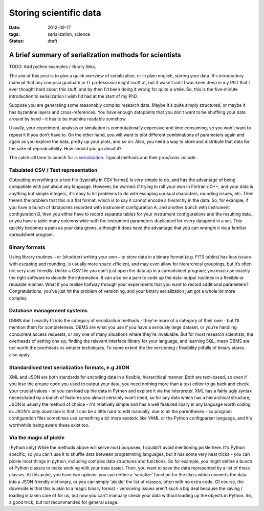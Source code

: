 #######################
Storing scientific data
#######################

:date: 2012-09-17
:tags: serialization, science
:status: draft

-------------------------------------------------------
A brief summary of serialization methods for scientists
-------------------------------------------------------

TODO: Add python examples / library links.

The aim of this post is to give a quick overview of serialization,
or in plain english, storing your data. 
It's introductory material that any compsci graduate or IT professional 
might scoff at,
but it wasn't until I was knee deep in my PhD that I ever thought hard 
about this stuff, and by then I'd been doing it wrong for quite a while.
So, this is the five-minute introduction to serialization I wish I'd had at the 
start of my PhD. 

Suppose you are generating some reasonably complex research data. 
Maybe it's quite simply structured, or maybe it has byzantine layers and 
cross-references.
You have enough datapoints that you don’t want to be shuffling your data 
around by hand – it has to be machine readable somehow.

Usually, your experiment, analysis or simulation is computationally expensive 
and time consuming, so you won’t want to repeat it if you don’t have to. 
On the other hand, you will want to plot different combinations of parameters 
again and again as you explore the data, 
pretty up your plots, and so on. 
Also, you need a way to store and distribute that data for the sake
of reproducibility. How should you go about it?

The catch-all term to search for is `serialization`_.
Typical methods and their pros/cons include:

Tabulated CSV / Text representation
-----------------------------------
Outputting everything to a text file (typically in CSV format)
is very simple to do, and has the advantage of being compatible with just 
about any language.  
However, be warned: if trying to roll your own in Fortran / C++, 
and your data is anything but simple integers, it's easy to hit 
problems to do with escaping unusual characters, rounding issues, etc.
Then there’s the problem that this is a flat format, 
which is to say it cannot encode a hierarchy in the data. 
So, for example, if you have a bunch of datapoints recorded with instrument 
configuration A, and another bunch with instrument configuration B, 
then you either have to record separate tables for your instrument 
configurations and the resulting data, or you have a table many columns 
wide with the instrument parameters duplicated for every datapoint in a set. 
This quickly becomes a pain as your data grows, although it does have the 
advantage that you can wrangle it via a familiar spreadsheet program.
   
Binary formats
--------------
Using library routines – or (shudder) writing your own –
to store data in a binary format (e.g. FITS tables)
has less issues with escaping and rounding, is usually more space efficient,
and may even allow for hierarchical groupings, 
but it’s often not very user friendly. 
Unlike a CSV file you can’t just open the data up in a spreadsheet program; 
you must use exactly the right software to decode the information. 
It can also be a pain to code up the data-output routines in a flexible or 
reusable manner. 
What if you realise halfway through your experiments that you want to 
record additional parameters? 
Congratulations, you’ve just hit the problem of versioning, 
and your binary serialization just got a whole lot more complex.

Database management systems
---------------------------
DBMS don’t exactly fit into the category of serialization methods - 
they're more of a category of their own -    
but I’ll mention them for completeness. 
DBMS are what you use if you have a seriously large dataset, 
or you’re handling concurrent access requests, 
or any one of many situations where they’re invaluable. 
But for most research scientists, the overheads of setting one up, 
finding the relevant interface library for your language, 
and learning SQL, mean DBMS are not worth the overheads vs simpler techniques.
To some extent the the versioning / flexibility pitfalls of binary stores
also apply. 

Standardised text serialization formats, e.g JSON
-------------------------------------------------
XML and JSON are both standards for encoding data in a flexible, 
hierarchical manner. 
Both are text-based, so even if you lose the arcane code you used to output 
your data, you need nothing more than a text editor to go back and check 
your crucial values - or you can load up the data in Python and explore
it via the interpreter. 
XML has a fairly ugly syntax necessitated by a bunch of features you
almost certainly won’t need, so for any data which has a hierarchical 
structure, JSON is usually the method of choice - it's relatively simple
and has a well featured libary in any language worth coding in.
JSON's only downside is that it can be a little hard to edit manually, 
due to all the parentheses - so program configuration files sometimes use
something a bit more esoteric like YAML or the Python configparser language,
and it's worthwhile being aware these exist too.
   
Via the magic of pickle
-----------------------
(Python only)
While the methods above will serve most purposes, I couldn't avoid
mentioning pickle here. It's Python specific, so you can't use it
to shuffle data between programming languages, but it has some very 
neat tricks - you can pickle most things in python, including 
complex data structures and functions. 
So for example, you might define a bunch of Python classes to make working
with your data easier. 
Then, you want to save the data represented by a list of those classes.
At this point, you have two options: you can define a 'serialize' function
for the class which converts the data into a JSON friendly dictionary, or
you can simply 'pickle' the list of classes, often with no extra code.
Of course, the downside is that this is akin to a magic binary format - 
versioning issues aren't such a big deal because the saving / loading
is taken care of for us, but now you can't manually check your data
without loading up the objects in Python. So, a good trick, but not 
recommended for general usage.
  

.. _serialization: http://en.wikipedia.org/wiki/Serialization